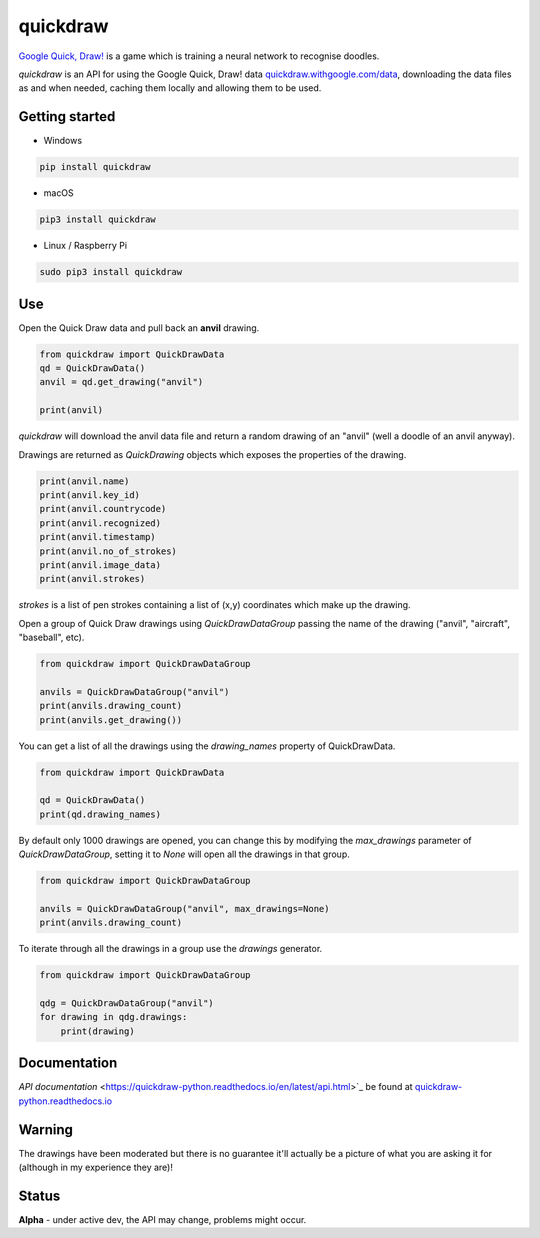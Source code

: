 quickdraw
=========

`Google Quick, Draw! <https://quickdraw.withgoogle.com/>`_ is a game which is training a neural network to recognise doodles.

`quickdraw` is an API for using the Google Quick, Draw! data `quickdraw.withgoogle.com/data <https://quickdraw.withgoogle.com/data>`_, downloading the data files as and when needed, caching them locally and allowing them to be used.

Getting started
---------------

+ Windows 

.. code-block:: bash

    pip install quickdraw

+ macOS 

.. code-block:: bash

    pip3 install quickdraw

+ Linux / Raspberry Pi 

.. code-block:: bash

    sudo pip3 install quickdraw

Use
---

Open the Quick Draw data and pull back an **anvil** drawing.

.. code-block:: python

    from quickdraw import QuickDrawData
    qd = QuickDrawData()
    anvil = qd.get_drawing("anvil")
    
    print(anvil)
    
`quickdraw` will download the anvil data file and return a random drawing of an "anvil" (well a doodle of an anvil anyway).

Drawings are returned as `QuickDrawing` objects which exposes the properties of the drawing.

.. code-block:: python

    print(anvil.name)
    print(anvil.key_id)
    print(anvil.countrycode)
    print(anvil.recognized)
    print(anvil.timestamp)
    print(anvil.no_of_strokes)
    print(anvil.image_data)
    print(anvil.strokes)

`strokes` is a list of pen strokes containing a list of (x,y) coordinates which make up the drawing.

Open a group of Quick Draw drawings using `QuickDrawDataGroup` passing the name of the drawing ("anvil", "aircraft", "baseball", etc).

.. code-block:: python

    from quickdraw import QuickDrawDataGroup

    anvils = QuickDrawDataGroup("anvil")
    print(anvils.drawing_count)
    print(anvils.get_drawing())

You can get a list of all the drawings using the `drawing_names` property of QuickDrawData.

.. code-block:: python

    from quickdraw import QuickDrawData

    qd = QuickDrawData()
    print(qd.drawing_names)

By default only 1000 drawings are opened, you can change this by modifying the `max_drawings` parameter of `QuickDrawDataGroup`, setting it to `None` will open all the drawings in that group.

.. code-block:: python

    from quickdraw import QuickDrawDataGroup

    anvils = QuickDrawDataGroup("anvil", max_drawings=None)
    print(anvils.drawing_count)

To iterate through all the drawings in a group use the `drawings` generator.

.. code-block:: python

    from quickdraw import QuickDrawDataGroup

    qdg = QuickDrawDataGroup("anvil")
    for drawing in qdg.drawings:
        print(drawing)

Documentation
-------------

`API documentation` <https://quickdraw-python.readthedocs.io/en/latest/api.html>`_ be found at `quickdraw-python.readthedocs.io <https://quickdraw-python.readthedocs.io>`_

Warning
-------

The drawings have been moderated but there is no guarantee it'll actually be a picture of what you are asking it for (although in my experience they are)!

Status
------

**Alpha** - under active dev, the API may change, problems might occur.